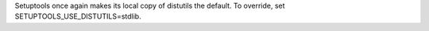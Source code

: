 Setuptools once again makes its local copy of distutils the default. To override, set SETUPTOOLS_USE_DISTUTILS=stdlib.
